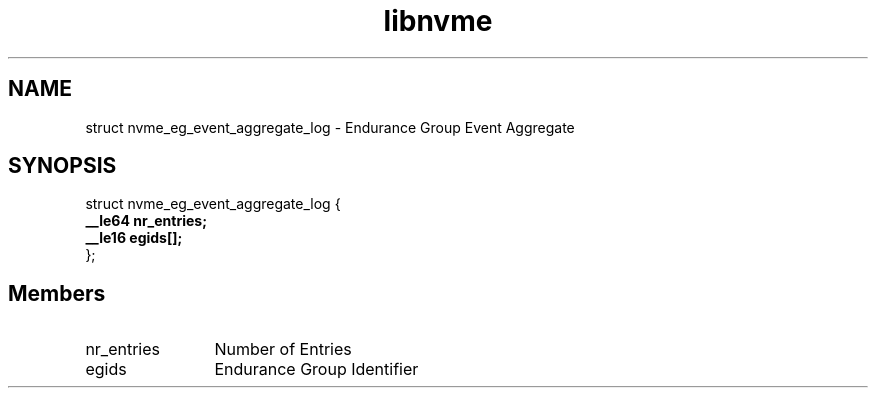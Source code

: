 .TH "libnvme" 9 "struct nvme_eg_event_aggregate_log" "April 2025" "API Manual" LINUX
.SH NAME
struct nvme_eg_event_aggregate_log \- Endurance Group Event Aggregate
.SH SYNOPSIS
struct nvme_eg_event_aggregate_log {
.br
.BI "    __le64 nr_entries;"
.br
.BI "    __le16 egids[];"
.br
.BI "
};
.br

.SH Members
.IP "nr_entries" 12
Number of Entries
.IP "egids" 12
Endurance Group Identifier
